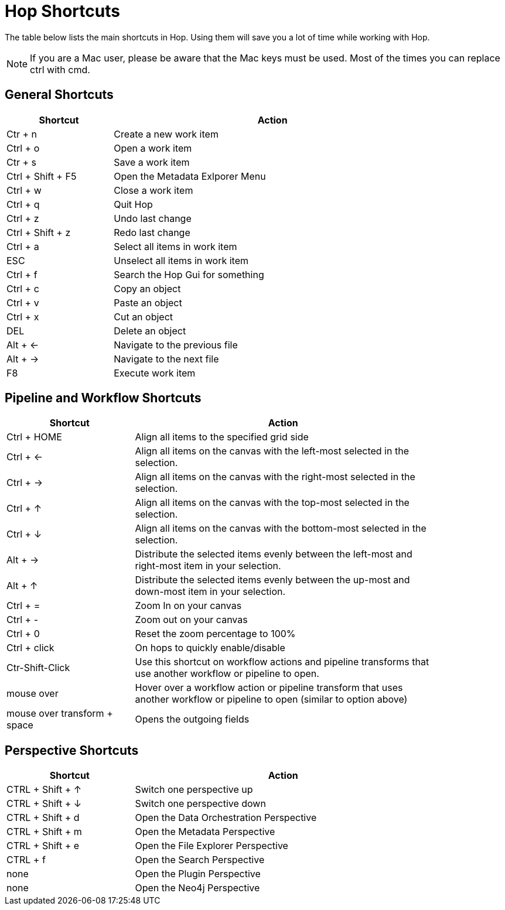 ////
Licensed to the Apache Software Foundation (ASF) under one
or more contributor license agreements.  See the NOTICE file
distributed with this work for additional information
regarding copyright ownership.  The ASF licenses this file
to you under the Apache License, Version 2.0 (the
"License"); you may not use this file except in compliance
with the License.  You may obtain a copy of the License at
  http://www.apache.org/licenses/LICENSE-2.0
Unless required by applicable law or agreed to in writing,
software distributed under the License is distributed on an
"AS IS" BASIS, WITHOUT WARRANTIES OR CONDITIONS OF ANY
KIND, either express or implied.  See the License for the
specific language governing permissions and limitations
under the License.
////
[[Shortcuts]]
:imagesdir: ../assets/images
:description: "A lot of actions in Hop can be performed significantly faster through keyboard shortcuts. This page provides an overview of all the available keyboard shortcuts in Hop Gui."

= Hop Shortcuts

The table below lists the main shortcuts in Hop.
Using them will save you a lot of time while working with Hop.

NOTE: If you are a Mac user, please be aware that the Mac keys must be used.
Most of the times you can replace ctrl with cmd.

== General Shortcuts

[width="85%",cols="25%, 75%",options="header"]
|===
|Shortcut|Action
|Ctr + n |Create a new work item
|Ctrl + o |Open a work item
|Ctr + s |Save a work item
|Ctrl + Shift + F5|Open the Metadata Exlporer Menu
|Ctrl + w |Close a work item
|Ctrl + q |Quit Hop
|Ctrl + z |Undo last change
|Ctrl + Shift + z |Redo last change
|Ctrl + a |Select all items in work item
|ESC|Unselect all items in work item
|Ctrl + f |Search the Hop Gui for something
|Ctrl + c |Copy an object
|Ctrl + v |Paste an object
|Ctrl + x |Cut an object
|DEL|Delete an object
|Alt + <-|Navigate to the previous file
|Alt + ->|Navigate to the next file
|F8|Execute work item
|===

== Pipeline and Workflow Shortcuts

[width="85%",cols="30%, 70%",options="header"]
|===
|Shortcut|Action
|Ctrl + HOME|Align all items to the specified grid side
|Ctrl + <-|Align all items on the canvas with the left-most selected in the selection.
|Ctrl + ->|Align all items on the canvas with the right-most selected in the selection.
|Ctrl + &uarr;|Align all items on the canvas with the top-most selected in the selection.
|Ctrl + &darr;|Align all items on the canvas with the bottom-most selected in the selection.
|Alt + ->|Distribute the selected items evenly between the left-most and right-most item in your selection.
|Alt + &uarr;|Distribute the selected items evenly between the up-most and down-most item in your selection.
|Ctrl + =|Zoom In on your canvas
|Ctrl + -|Zoom out on your canvas
|Ctrl + 0|Reset the zoom percentage to 100%
|Ctrl + click|On hops to quickly enable/disable
|Ctr-Shift-Click|Use this shortcut on workflow actions and pipeline transforms that use another workflow or pipeline to open.
|mouse over + z|Hover over a workflow action or pipeline transform that uses another workflow or pipeline to open (similar to option above)
|mouse over transform + space|Opens the outgoing fields
|===

== Perspective Shortcuts

[width="85%",cols="30%, 70%",options="header"]
|===
|Shortcut|Action
|CTRL + Shift + &uarr; | Switch one perspective up
|CTRL + Shift + &darr; |Switch one perspective down
|CTRL + Shift + d |Open the Data Orchestration Perspective
|CTRL + Shift + m |Open the Metadata Perspective
|CTRL + Shift + e |Open the File Explorer Perspective
|CTRL + f |Open the Search Perspective
|none|Open the Plugin Perspective
|none|Open the Neo4j Perspective
|===
